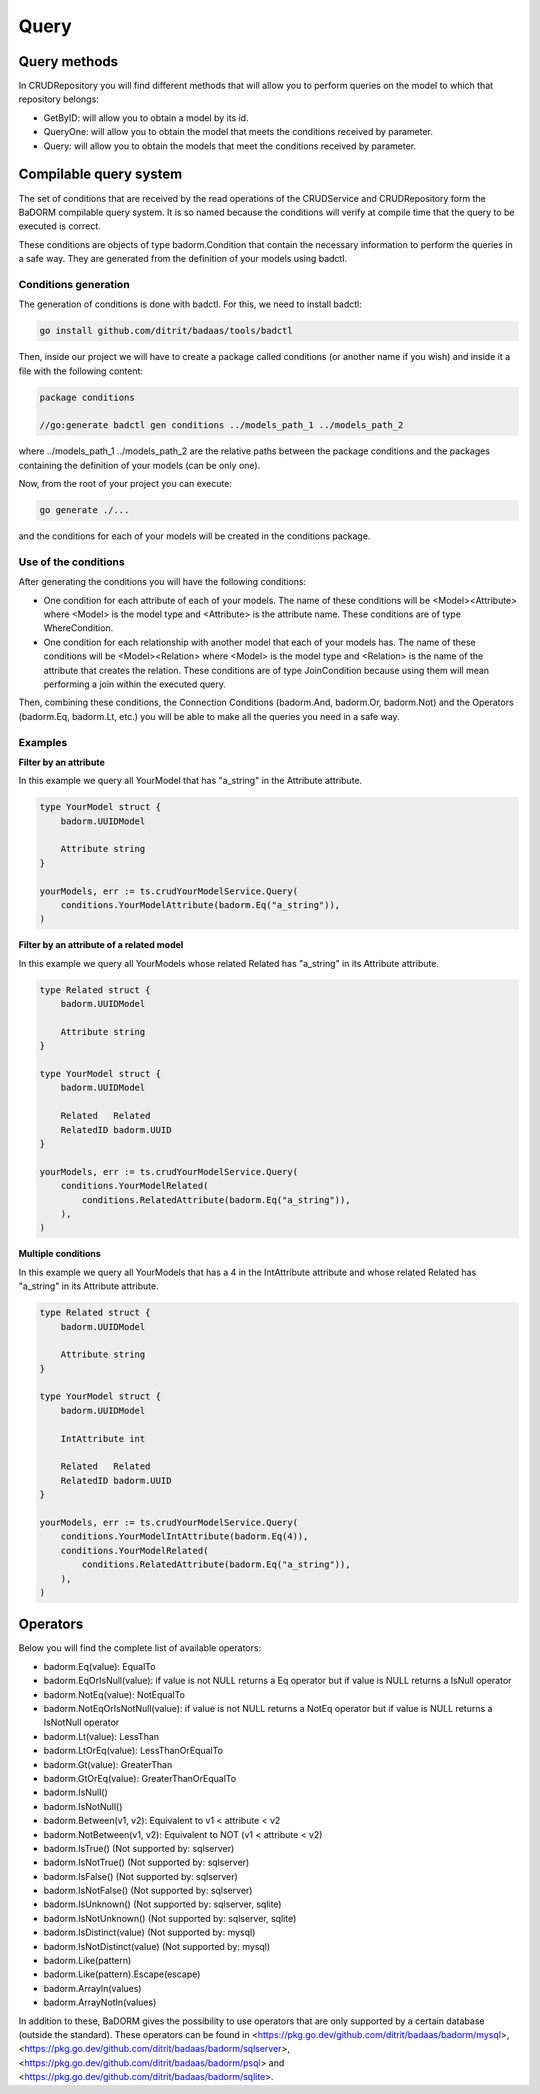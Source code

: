 ==============================
Query
==============================

Query methods
------------------------

In CRUDRepository you will find different methods that will 
allow you to perform queries on the model to which that repository belongs:

- GetByID: will allow you to obtain a model by its id.
- QueryOne: will allow you to obtain the model that meets the conditions received by parameter.
- Query: will allow you to obtain the models that meet the conditions received by parameter.

Compilable query system
------------------------

The set of conditions that are received by the read operations of the CRUDService 
and CRUDRepository form the BaDORM compilable query system. 
It is so named because the conditions will verify at compile time that the query to be executed is correct.

These conditions are objects of type badorm.Condition that contain the 
necessary information to perform the queries in a safe way. 
They are generated from the definition of your models using badctl.

Conditions generation
^^^^^^^^^^^^^^^^^^^^^^^^^^^^^^^^

The generation of conditions is done with badctl. For this, we need to install badctl:

.. code-block:: bash

    go install github.com/ditrit/badaas/tools/badctl

Then, inside our project we will have to create a package called conditions 
(or another name if you wish) and inside it a file with the following content:

.. code-block:: go

    package conditions

    //go:generate badctl gen conditions ../models_path_1 ../models_path_2

where ../models_path_1 ../models_path_2 are the relative paths between the package conditions 
and the packages containing the definition of your models (can be only one).

Now, from the root of your project you can execute:

.. code-block:: bash

  go generate ./...

and the conditions for each of your models will be created in the conditions package.

Use of the conditions
^^^^^^^^^^^^^^^^^^^^^^^^^^^^^^^^

After generating the conditions you will have the following conditions:

- One condition for each attribute of each of your models. 
  The name of these conditions will be <Model><Attribute> where 
  <Model> is the model type and <Attribute> is the attribute name. 
  These conditions are of type WhereCondition.
- One condition for each relationship with another model that each of your models has. 
  The name of these conditions will be <Model><Relation> where 
  <Model> is the model type and <Relation> is the name of the attribute that creates the relation. 
  These conditions are of type JoinCondition because using them will 
  mean performing a join within the executed query.

Then, combining these conditions, the Connection Conditions (badorm.And, badorm.Or, badorm.Not) 
and the Operators (badorm.Eq, badorm.Lt, etc.) you will be able to make all 
the queries you need in a safe way.

Examples
^^^^^^^^^^^^^^^^^^^^^^^^^^^^^^^^

**Filter by an attribute**

In this example we query all YourModel that has "a_string" in the Attribute attribute.

.. code-block:: go

    type YourModel struct {
        badorm.UUIDModel

        Attribute string
    }

    yourModels, err := ts.crudYourModelService.Query(
        conditions.YourModelAttribute(badorm.Eq("a_string")),
    )

**Filter by an attribute of a related model**

In this example we query all YourModels whose related Related has "a_string" in its Attribute attribute.

.. code-block:: go

    type Related struct {
        badorm.UUIDModel

        Attribute string
    }

    type YourModel struct {
        badorm.UUIDModel

        Related   Related
        RelatedID badorm.UUID
    }

    yourModels, err := ts.crudYourModelService.Query(
        conditions.YourModelRelated(
            conditions.RelatedAttribute(badorm.Eq("a_string")),
        ),
    )

**Multiple conditions**

In this example we query all YourModels that has a 4 in the IntAttribute attribute and 
whose related Related has "a_string" in its Attribute attribute.

.. code-block:: go

    type Related struct {
        badorm.UUIDModel

        Attribute string
    }

    type YourModel struct {
        badorm.UUIDModel

        IntAttribute int

        Related   Related
        RelatedID badorm.UUID
    }

    yourModels, err := ts.crudYourModelService.Query(
        conditions.YourModelIntAttribute(badorm.Eq(4)),
        conditions.YourModelRelated(
            conditions.RelatedAttribute(badorm.Eq("a_string")),
        ),
    )

Operators
------------------------

Below you will find the complete list of available operators:

- badorm.Eq(value): EqualTo
- badorm.EqOrIsNull(value): if value is not NULL returns a Eq operator but if value is NULL returns a IsNull operator
- badorm.NotEq(value): NotEqualTo
- badorm.NotEqOrIsNotNull(value): if value is not NULL returns a NotEq operator but if value is NULL returns a IsNotNull operator
- badorm.Lt(value): LessThan
- badorm.LtOrEq(value): LessThanOrEqualTo
- badorm.Gt(value): GreaterThan
- badorm.GtOrEq(value): GreaterThanOrEqualTo
- badorm.IsNull()
- badorm.IsNotNull()
- badorm.Between(v1, v2): Equivalent to v1 < attribute < v2
- badorm.NotBetween(v1, v2): Equivalent to NOT (v1 < attribute < v2)
- badorm.IsTrue() (Not supported by: sqlserver)
- badorm.IsNotTrue() (Not supported by: sqlserver)
- badorm.IsFalse() (Not supported by: sqlserver)
- badorm.IsNotFalse() (Not supported by: sqlserver)
- badorm.IsUnknown() (Not supported by: sqlserver, sqlite)
- badorm.IsNotUnknown() (Not supported by: sqlserver, sqlite)
- badorm.IsDistinct(value) (Not supported by: mysql)
- badorm.IsNotDistinct(value) (Not supported by: mysql)
- badorm.Like(pattern)
- badorm.Like(pattern).Escape(escape)
- badorm.ArrayIn(values)
- badorm.ArrayNotIn(values)

In addition to these, BaDORM gives the possibility to use operators 
that are only supported by a certain database (outside the standard). 
These operators can be found in <https://pkg.go.dev/github.com/ditrit/badaas/badorm/mysql>, 
<https://pkg.go.dev/github.com/ditrit/badaas/badorm/sqlserver>, 
<https://pkg.go.dev/github.com/ditrit/badaas/badorm/psql> 
and <https://pkg.go.dev/github.com/ditrit/badaas/badorm/sqlite>.